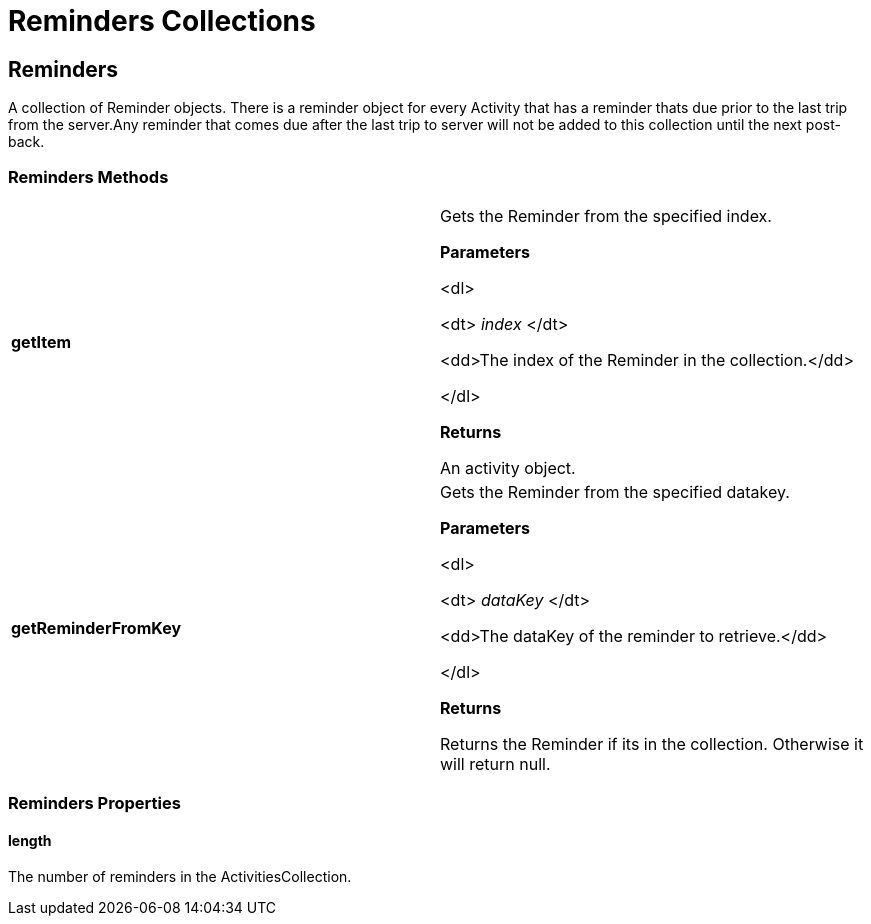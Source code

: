 ﻿////

|metadata|
{
    "name": "webschedule-reminders-collections-csom",
    "controlName": [],
    "tags": ["API","How Do I","Scheduling"],
    "guid": "{7B4E4E7B-91E6-4EAE-B114-D314A584FADD}",  
    "buildFlags": [],
    "createdOn": "0001-01-01T00:00:00Z"
}
|metadata|
////

= Reminders Collections

== Reminders

A collection of Reminder objects. There is a reminder object for every Activity that has a reminder thats due prior to the last trip from the server.Any reminder that comes due after the last trip to server will not be added to this collection until the next post-back.

=== Reminders Methods

[cols="a,a"]
|====
|*getItem* 
|Gets the Reminder from the specified index. 

*Parameters*

<dl> 

<dt> _index_ </dt> 

<dd>The index of the Reminder in the collection.</dd> 

</dl> 

*Returns*

An activity object.

|*getReminderFromKey* 
|Gets the Reminder from the specified datakey. 

*Parameters*

<dl> 

<dt> _dataKey_ </dt> 

<dd>The dataKey of the reminder to retrieve.</dd> 

</dl> 

*Returns*

Returns the Reminder if its in the collection. Otherwise it will return null.

|====

=== Reminders Properties

==== length

The number of reminders in the ActivitiesCollection.